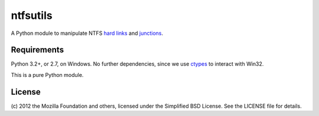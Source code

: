 ntfsutils
=========

A Python module to manipulate NTFS `hard links`_ and `junctions`_.

Requirements
------------

Python 3.2+, or 2.7, on Windows. No further dependencies, since we use `ctypes`_
to interact with Win32.

This is a pure Python module.

License
-------

(c) 2012 the Mozilla Foundation and others, licensed under the Simplified BSD License.
See the LICENSE file for details.

.. _hard links: https://en.wikipedia.org/wiki/Hard_link
.. _junctions: https://en.wikipedia.org/wiki/NTFS_junction_point
.. _ctypes: http://docs.python.org/library/ctypes.html
